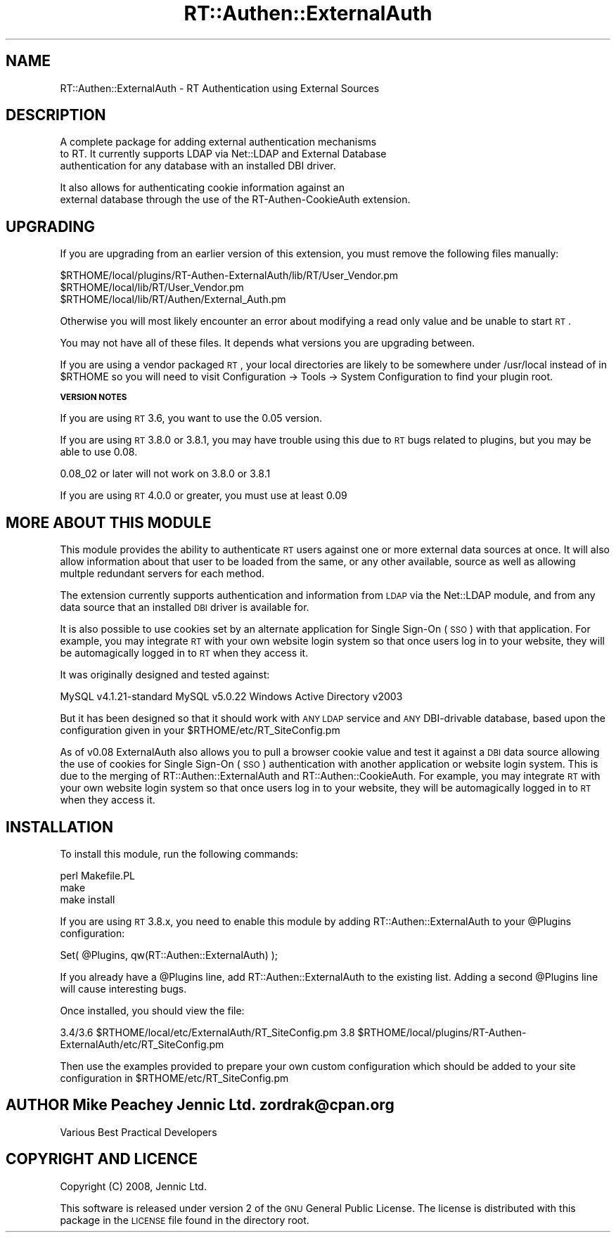 .\" Automatically generated by Pod::Man v1.37, Pod::Parser v1.32
.\"
.\" Standard preamble:
.\" ========================================================================
.de Sh \" Subsection heading
.br
.if t .Sp
.ne 5
.PP
\fB\\$1\fR
.PP
..
.de Sp \" Vertical space (when we can't use .PP)
.if t .sp .5v
.if n .sp
..
.de Vb \" Begin verbatim text
.ft CW
.nf
.ne \\$1
..
.de Ve \" End verbatim text
.ft R
.fi
..
.\" Set up some character translations and predefined strings.  \*(-- will
.\" give an unbreakable dash, \*(PI will give pi, \*(L" will give a left
.\" double quote, and \*(R" will give a right double quote.  | will give a
.\" real vertical bar.  \*(C+ will give a nicer C++.  Capital omega is used to
.\" do unbreakable dashes and therefore won't be available.  \*(C` and \*(C'
.\" expand to `' in nroff, nothing in troff, for use with C<>.
.tr \(*W-|\(bv\*(Tr
.ds C+ C\v'-.1v'\h'-1p'\s-2+\h'-1p'+\s0\v'.1v'\h'-1p'
.ie n \{\
.    ds -- \(*W-
.    ds PI pi
.    if (\n(.H=4u)&(1m=24u) .ds -- \(*W\h'-12u'\(*W\h'-12u'-\" diablo 10 pitch
.    if (\n(.H=4u)&(1m=20u) .ds -- \(*W\h'-12u'\(*W\h'-8u'-\"  diablo 12 pitch
.    ds L" ""
.    ds R" ""
.    ds C` ""
.    ds C' ""
'br\}
.el\{\
.    ds -- \|\(em\|
.    ds PI \(*p
.    ds L" ``
.    ds R" ''
'br\}
.\"
.\" If the F register is turned on, we'll generate index entries on stderr for
.\" titles (.TH), headers (.SH), subsections (.Sh), items (.Ip), and index
.\" entries marked with X<> in POD.  Of course, you'll have to process the
.\" output yourself in some meaningful fashion.
.if \nF \{\
.    de IX
.    tm Index:\\$1\t\\n%\t"\\$2"
..
.    nr % 0
.    rr F
.\}
.\"
.\" For nroff, turn off justification.  Always turn off hyphenation; it makes
.\" way too many mistakes in technical documents.
.hy 0
.if n .na
.\"
.\" Accent mark definitions (@(#)ms.acc 1.5 88/02/08 SMI; from UCB 4.2).
.\" Fear.  Run.  Save yourself.  No user-serviceable parts.
.    \" fudge factors for nroff and troff
.if n \{\
.    ds #H 0
.    ds #V .8m
.    ds #F .3m
.    ds #[ \f1
.    ds #] \fP
.\}
.if t \{\
.    ds #H ((1u-(\\\\n(.fu%2u))*.13m)
.    ds #V .6m
.    ds #F 0
.    ds #[ \&
.    ds #] \&
.\}
.    \" simple accents for nroff and troff
.if n \{\
.    ds ' \&
.    ds ` \&
.    ds ^ \&
.    ds , \&
.    ds ~ ~
.    ds /
.\}
.if t \{\
.    ds ' \\k:\h'-(\\n(.wu*8/10-\*(#H)'\'\h"|\\n:u"
.    ds ` \\k:\h'-(\\n(.wu*8/10-\*(#H)'\`\h'|\\n:u'
.    ds ^ \\k:\h'-(\\n(.wu*10/11-\*(#H)'^\h'|\\n:u'
.    ds , \\k:\h'-(\\n(.wu*8/10)',\h'|\\n:u'
.    ds ~ \\k:\h'-(\\n(.wu-\*(#H-.1m)'~\h'|\\n:u'
.    ds / \\k:\h'-(\\n(.wu*8/10-\*(#H)'\z\(sl\h'|\\n:u'
.\}
.    \" troff and (daisy-wheel) nroff accents
.ds : \\k:\h'-(\\n(.wu*8/10-\*(#H+.1m+\*(#F)'\v'-\*(#V'\z.\h'.2m+\*(#F'.\h'|\\n:u'\v'\*(#V'
.ds 8 \h'\*(#H'\(*b\h'-\*(#H'
.ds o \\k:\h'-(\\n(.wu+\w'\(de'u-\*(#H)/2u'\v'-.3n'\*(#[\z\(de\v'.3n'\h'|\\n:u'\*(#]
.ds d- \h'\*(#H'\(pd\h'-\w'~'u'\v'-.25m'\f2\(hy\fP\v'.25m'\h'-\*(#H'
.ds D- D\\k:\h'-\w'D'u'\v'-.11m'\z\(hy\v'.11m'\h'|\\n:u'
.ds th \*(#[\v'.3m'\s+1I\s-1\v'-.3m'\h'-(\w'I'u*2/3)'\s-1o\s+1\*(#]
.ds Th \*(#[\s+2I\s-2\h'-\w'I'u*3/5'\v'-.3m'o\v'.3m'\*(#]
.ds ae a\h'-(\w'a'u*4/10)'e
.ds Ae A\h'-(\w'A'u*4/10)'E
.    \" corrections for vroff
.if v .ds ~ \\k:\h'-(\\n(.wu*9/10-\*(#H)'\s-2\u~\d\s+2\h'|\\n:u'
.if v .ds ^ \\k:\h'-(\\n(.wu*10/11-\*(#H)'\v'-.4m'^\v'.4m'\h'|\\n:u'
.    \" for low resolution devices (crt and lpr)
.if \n(.H>23 .if \n(.V>19 \
\{\
.    ds : e
.    ds 8 ss
.    ds o a
.    ds d- d\h'-1'\(ga
.    ds D- D\h'-1'\(hy
.    ds th \o'bp'
.    ds Th \o'LP'
.    ds ae ae
.    ds Ae AE
.\}
.rm #[ #] #H #V #F C
.\" ========================================================================
.\"
.IX Title "RT::Authen::ExternalAuth 3"
.TH RT::Authen::ExternalAuth 3 "2012-02-17" "perl v5.8.8" "User Contributed Perl Documentation"
.SH "NAME"
.Vb 1
\&  RT::Authen::ExternalAuth - RT Authentication using External Sources
.Ve
.SH "DESCRIPTION"
.IX Header "DESCRIPTION"
.Vb 3
\&  A complete package for adding external authentication mechanisms
\&  to RT. It currently supports LDAP via Net::LDAP and External Database
\&  authentication for any database with an installed DBI driver.
.Ve
.PP
.Vb 2
\&  It also allows for authenticating cookie information against an
\&  external database through the use of the RT-Authen-CookieAuth extension.
.Ve
.SH "UPGRADING"
.IX Header "UPGRADING"
If you are upgrading from an earlier version of this extension, you must
remove the following files manually:
.PP
.Vb 3
\&    $RTHOME/local/plugins/RT-Authen-ExternalAuth/lib/RT/User_Vendor.pm
\&    $RTHOME/local/lib/RT/User_Vendor.pm
\&    $RTHOME/local/lib/RT/Authen/External_Auth.pm
.Ve
.PP
Otherwise you will most likely encounter an error about modifying a read
only value and be unable to start \s-1RT\s0.
.PP
You may not have all of these files.  It depends what versions you are
upgrading between.
.PP
If you are using a vendor packaged \s-1RT\s0, your local directories are likely
to be somewhere under /usr/local instead of in \f(CW$RTHOME\fR so you will need
to visit Configuration \-> Tools \-> System Configuration to find your
plugin root.
.Sh "\s-1VERSION\s0 \s-1NOTES\s0"
.IX Subsection "VERSION NOTES"
If you are using \s-1RT\s0 3.6, you want to use the 0.05 version.
.PP
If you are using \s-1RT\s0 3.8.0 or 3.8.1, you may have trouble using this
due to \s-1RT\s0 bugs related to plugins, but you may be able to use 0.08.
.PP
0.08_02 or later will not work on 3.8.0 or 3.8.1
.PP
If you are using \s-1RT\s0 4.0.0 or greater, you must use at least 0.09
.SH "MORE ABOUT THIS MODULE"
.IX Header "MORE ABOUT THIS MODULE"
This module provides the ability to authenticate \s-1RT\s0 users
against one or more external data sources at once. It will
also allow information about that user to be loaded from
the same, or any other available, source as well as allowing
multple redundant servers for each method.
.PP
The extension currently supports authentication and 
information from \s-1LDAP\s0 via the Net::LDAP module, and from
any data source that an installed \s-1DBI\s0 driver is available
for. 
.PP
It is also possible to use cookies set by an alternate
application for Single Sign-On (\s-1SSO\s0) with that application.
For example, you may integrate \s-1RT\s0 with your own website login
system so that once users log in to your website, they will be
automagically logged in to \s-1RT\s0 when they access it.
.PP
It was originally designed and tested against: 
.PP
MySQL v4.1.21\-standard
MySQL v5.0.22
Windows Active Directory v2003
.PP
But it has been designed so that it should work with \s-1ANY\s0
\&\s-1LDAP\s0 service and \s-1ANY\s0 DBI-drivable database, based upon the
configuration given in your \f(CW$RTHOME\fR/etc/RT_SiteConfig.pm
.PP
As of v0.08 ExternalAuth also allows you to pull a browser
cookie value and test it against a \s-1DBI\s0 data source allowing
the use of cookies for Single Sign-On (\s-1SSO\s0) authentication
with another application or website login system. This is
due to the merging of RT::Authen::ExternalAuth and
RT::Authen::CookieAuth. For example, you may integrate \s-1RT\s0
with your own website login system so that once users log in
to your website, they will be automagically logged in to \s-1RT\s0 
when they access it.
.SH "INSTALLATION"
.IX Header "INSTALLATION"
To install this module, run the following commands:
.PP
.Vb 3
\&    perl Makefile.PL
\&    make
\&    make install
.Ve
.PP
If you are using \s-1RT\s0 3.8.x, you need to enable this
module by adding RT::Authen::ExternalAuth to your
\&\f(CW@Plugins\fR configuration:
.PP
Set( \f(CW@Plugins\fR, qw(RT::Authen::ExternalAuth) );
.PP
If you already have a \f(CW@Plugins\fR line, add RT::Authen::ExternalAuth to the
existing list.  Adding a second \f(CW@Plugins\fR line will cause interesting
bugs.
.PP
Once installed, you should view the file:
.PP
3.4/3.6    \f(CW$RTHOME\fR/local/etc/ExternalAuth/RT_SiteConfig.pm
3.8        \f(CW$RTHOME\fR/local/plugins/RT\-Authen\-ExternalAuth/etc/RT_SiteConfig.pm
.PP
Then use the examples provided to prepare your own custom 
configuration which should be added to your site configuration in
\&\f(CW$RTHOME\fR/etc/RT_SiteConfig.pm
.SH "AUTHOR Mike Peachey Jennic Ltd. zordrak@cpan.org"
.IX Header "AUTHOR Mike Peachey Jennic Ltd. zordrak@cpan.org"
.Vb 1
\&        Various Best Practical Developers
.Ve
.SH "COPYRIGHT AND LICENCE"
.IX Header "COPYRIGHT AND LICENCE"
Copyright (C) 2008, Jennic Ltd.
.PP
This software is released under version 2 of the \s-1GNU\s0 
General Public License. The license is distributed with
this package in the \s-1LICENSE\s0 file found in the directory 
root.
